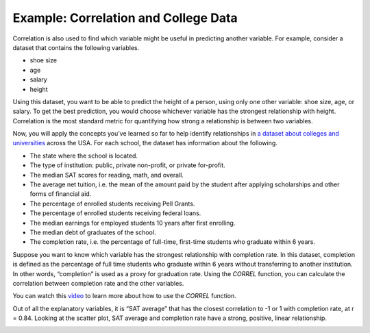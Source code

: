 .. Copyright (C)  Google, Runestone Interactive LLC
    This work is licensed under the Creative Commons Attribution-ShareAlike 4.0
    International License. To view a copy of this license, visit
    http://creativecommons.org/licenses/by-sa/4.0/.

Example: Correlation and College Data
~~~~~~~~~~~~~~~~~~~~~~~~~~~~~~~~~~~~~~

Correlation is also used to find which variable might be useful in
predicting another variable. For example, consider a dataset that
contains the following variables.

-  shoe size
-  age
-  salary
-  height

Using this dataset, you want to be able to predict the height of a
person, using only one other variable: shoe size, age, or salary. To get
the best prediction, you would choose whichever variable has the
strongest relationship with height. Correlation is the most standard
metric for quantifying how strong a relationship is between two
variables.

Now, you will apply the concepts you’ve learned so far to help identify
relationships in `a dataset about colleges and
universities
<https://docs.google.com/spreadsheets/d/17Uc5J53fHSPHTReNAMw2s-CxLWljPRhbZYvTUtcB8OY/edit?usp=sharing>`__
across the USA. For each school, the dataset has information about the
following.

-  The state where the school is located.
-  The type of institution: public, private non-profit, or private
   for-profit.
-  The median SAT scores for reading, math, and overall.
-  The average net tuition, i.e. the mean of the amount paid by the
   student after applying scholarships and other forms of financial aid.
-  The percentage of enrolled students receiving Pell Grants.
-  The percentage of enrolled students receiving federal loans.
-  The median earnings for employed students 10 years after first
   enrolling.
-  The median debt of graduates of the school.
-  The completion rate, i.e. the percentage of full-time, first-time
   students who graduate within 6 years.

Suppose you want to know which variable has the strongest relationship
with completion rate. In this dataset, completion is defined as the
percentage of full time students who graduate within 6 years without
transferring to another institution. In other words, “completion” is
used as a proxy for graduation rate. Using the *CORREL* function, you
can calculate the correlation between completion rate and the other
variables.

You can watch this `video
<https://www.youtube.com/watch?v=omIT5V7naqM>`__ to learn more about 
how to use the *CORREL* function.

Out of all the explanatory variables, it is “SAT average” that has the
closest correlation to -1 or 1 with completion rate, at r = 0.84.
Looking at the scatter plot, SAT average and completion rate have a
strong, positive, linear relationship.

.. image:: figures/college_data.png
   :align: center
   :alt: Scatter plot with average SAT score as the x-axis and the 
         completion rate as the y-axis with a positive trend.

.. shortanswer:: completion_rate_1200

   Use the scatter plot to estimate the completion rate at a
   school with an average SAT score of 1200.

.. shortanswer:: completion_rate_1400

   Use the scatter plot to estimate the completion rate at a
   school with an average SAT score of 1400.

.. shortanswer:: completion_rate_accuracy
   
   Which estimate do you think was more accurate? Why?

.. shortanswer:: completion_rate_median_debt
    
   Which variable has the strongest relationship with median
   debt?

.. shortanswer:: completion_rate_correlation_coefficient 
   
   What two variables have a correlation coefficient closest to -1?
